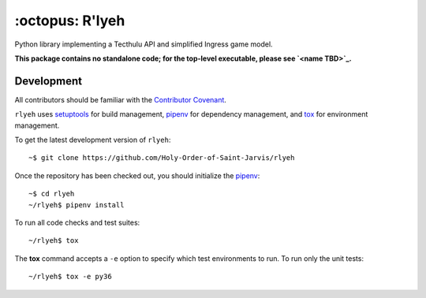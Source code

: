 ================
:octopus: R'lyeh
================

.. |license-badge| image:: https://img.shields.io/github/license/Holy-Order-of-Saint-Jarvis/rlyeh.svg?style=for-the-badge
   :alt: MIT-licensed software (link to license in source control)
   :target: https://github.com/Holy-Order-of-Saint-Jarvis/rlyeh/blob/master/LICENSE

.. |travis-badge| image:: https://img.shields.io/travis/Holy-Order-of-Saint-Jarvis/rlyeh.svg?style=for-the-badge&logo=travis&label=CI
   :alt: current Continuous Integration build status (link to CI build)
   :target: https://travis-ci.org/Holy-Order-of-Saint-Jarvis/rlyeh

.. |codecov-badge| image:: https://img.shields.io/codecov/c/github/Holy-Order-of-Saint-Jarvis/rlyeh.svg?style=for-the-badge
   :alt: current code coverage status (link to code coverage)
   :target: https://codecov.io/gh/Holy-Order-of-Saint-Jarvis/rlyeh
   
|license-badge| |travis-badge| |codecov-badge|

Python library implementing a Tecthulu API and simplified Ingress game model.

**This package contains no standalone code; for the top-level executable, please see `<name TBD>`_.**

Development
===========

All contributors should be familiar with the `Contributor Covenant <CONDUCT.rst>`_.

``rlyeh`` uses `setuptools`_ for build management,
`pipenv`_ for dependency management,
and `tox`_ for environment management.

.. _pipenv: https://pipenv.readthedocs.io/
.. _setuptools: https://setuptools.readthedocs.io/
.. _tox: https://tox.readthedocs.io/

To get the latest development version of ``rlyeh``::

  ~$ git clone https://github.com/Holy-Order-of-Saint-Jarvis/rlyeh

Once the repository has been checked out, you should initialize the `pipenv`_::

  ~$ cd rlyeh
  ~/rlyeh$ pipenv install

To run all code checks and test suites::

  ~/rlyeh$ tox

The **tox** command accepts a ``-e`` option to specify which test environments to run. To run only the unit tests::

  ~/rlyeh$ tox -e py36
